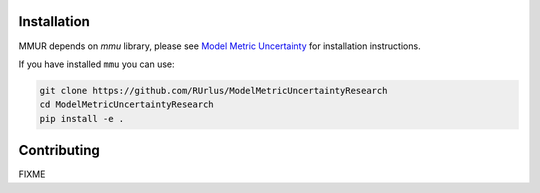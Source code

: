 Installation
************

MMUR depends on `mmu` library, please see `Model Metric Uncertainty <https://github.com/RUrlus/ModelMetricUncertainty>`_ for installation instructions.

If you have installed ``mmu`` you can use:

.. code:: bash

   git clone https://github.com/RUrlus/ModelMetricUncertaintyResearch
   cd ModelMetricUncertaintyResearch
   pip install -e .

Contributing
************

FIXME
